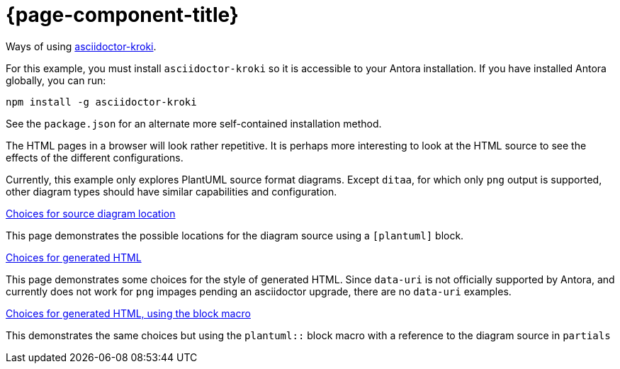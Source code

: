 = {page-component-title}

Ways of using https://github.com/ggrossetie/asciidoctor-kroki[asciidoctor-kroki].

For this example, you must install `asciidoctor-kroki` so it is accessible to your Antora installation.
If you have installed Antora globally, you can run:

[source]
----
npm install -g asciidoctor-kroki
----

See the `package.json` for an alternate more self-contained installation method.

The HTML pages in a browser will look rather repetitive.
It is perhaps more interesting to look at the HTML source to see the effects of the different configurations.

Currently, this example only explores PlantUML source format diagrams.
Except `ditaa`, for which only `png` output is supported, other diagram types should have similar capabilities and configuration.

xref:source-location.adoc[Choices for source diagram location]

This page demonstrates the possible locations for the diagram source using a `[plantuml]` block.

xref:embedding.adoc[Choices for generated HTML]

This page demonstrates some choices for the style of generated HTML.
Since `data-uri` is not officially supported by Antora, and currently does not work for `png` impages pending an asciidoctor upgrade, there are no `data-uri` examples.

xref:embeddingblockmacro.adoc[Choices for generated HTML, using the block macro]

This demonstrates the same choices but using the `plantuml::` block macro with a reference to the diagram source in `partials`



